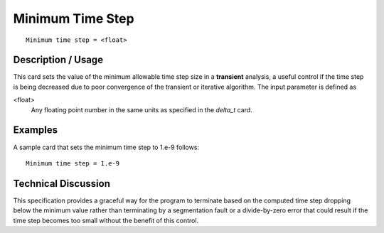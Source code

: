 *********************
Minimum Time Step
*********************

::

	Minimum time step = <float>

-----------------------
Description / Usage
-----------------------

This card sets the value of the minimum allowable time step size in a **transient**
analysis, a useful control if the time step is being decreased due to poor convergence of
the transient or iterative algorithm. The input parameter is defined as

<float>
    Any floating point number in the same units as specified in the *delta_t*
    card.

------------
Examples
------------

A sample card that sets the minimum time step to 1.e-9 follows:
::

	Minimum time step = 1.e-9

-------------------------
Technical Discussion
-------------------------

This specification provides a graceful way for the program to terminate based on the
computed time step dropping below the minimum value rather than terminating by a
segmentation fault or a divide-by-zero error that could result if the time step becomes
too small without the benefit of this control.

